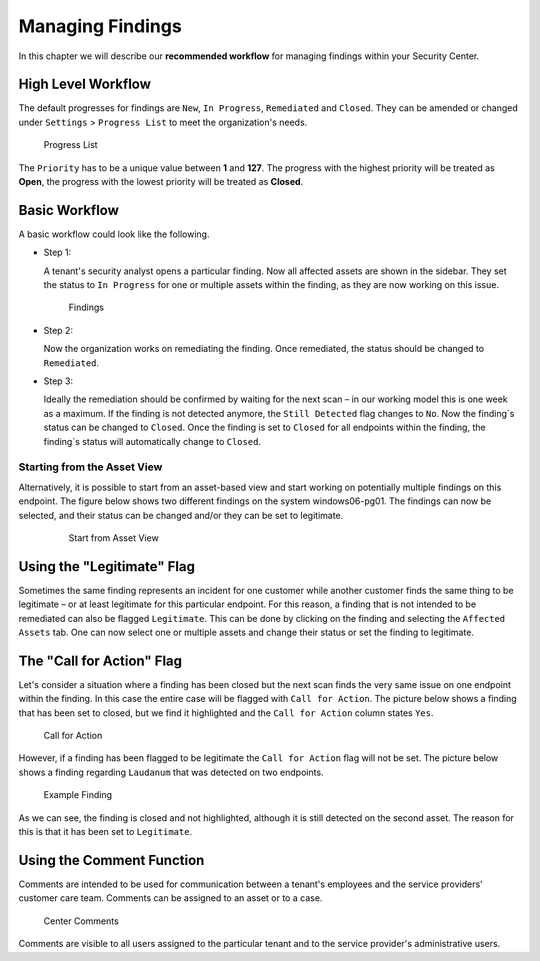 .. index:: Managing Findings

Managing Findings
=================

In this chapter we will describe our **recommended workflow**
for managing findings within your Security Center.

High Level Workflow
^^^^^^^^^^^^^^^^^^^

The default progresses for findings are ``New``, ``In Progress``,
``Remediated`` and ``Closed``. They can be amended or changed
under ``Settings`` > ``Progress List`` to meet the organization's needs.

.. figure:: ../images/model_sc-progress-list.png
   :alt: Progress List

   Progress List

The ``Priority`` has to be a unique value between **1** and **127**.
The progress with the highest priority will be treated as **Open**,
the progress with the lowest priority will be treated as **Closed**.

Basic Workflow
^^^^^^^^^^^^^^

A basic workflow could look like the following.

- Step 1:
  
  A tenant's security analyst opens a particular finding. Now all
  affected assets are shown in the sidebar. They set the status to
  ``In Progress`` for one or multiple assets within the finding,
  as they are now working on this issue.

  .. figure:: ../images/model_sc-findings.png
   :alt: Findings

   Findings

- Step 2:

  Now the organization works on remediating the finding. Once remediated,
  the status should be changed to ``Remediated``.

- Step 3:

  Ideally the remediation should be confirmed by waiting for the next scan –
  in our working model this is one week as a maximum. If the finding is not
  detected anymore, the ``Still Detected`` flag changes to ``No``. Now the
  finding`s status can be changed to ``Closed``. Once the finding is set to
  ``Closed`` for all endpoints within the finding, the finding`s status will
  automatically change to ``Closed``.

Starting from the Asset View
~~~~~~~~~~~~~~~~~~~~~~~~~~~~

Alternatively, it is possible to start from an asset-based view and start
working on potentially multiple findings on this endpoint. The figure
below shows two different findings on the system windows06-pg01. The findings
can now be selected, and their status can be changed and/or they can be set
to legitimate.

  .. figure:: ../images/model_sc-start-from-asset-view.png
   :alt: Start from Asset View

   Start from Asset View

Using the "Legitimate" Flag
^^^^^^^^^^^^^^^^^^^^^^^^^^^

Sometimes the same finding represents an incident for one customer while
another customer finds the same thing to be legitimate – or at least
legitimate for this particular endpoint. For this reason, a finding that
is not intended to be remediated can also be flagged ``Legitimate``. This
can be done by clicking on the finding and selecting the ``Affected Assets``
tab. One can now select one or multiple assets and change their status or
set the finding to legitimate. 

The "Call for Action" Flag
^^^^^^^^^^^^^^^^^^^^^^^^^^

Let's consider a situation where a finding has been closed but the next
scan finds the very same issue on one endpoint within the finding. In
this case the entire case will be flagged with ``Call for Action``. The
picture below shows a finding that has been set to closed, but we find
it highlighted and the ``Call for Action`` column states ``Yes``.

.. figure:: ../images/model_sc-call-for-action.png
   :alt: Call for Action

   Call for Action

However, if a finding has been flagged to be legitimate the ``Call for Action``
flag will not be set. The picture below shows a finding regarding ``Laudanum``
that was detected on two endpoints.

.. figure:: ../images/model_sc-example-finding.png
   :alt: Example Finding

   Example Finding

As we can see, the finding is closed and not highlighted, although it is
still detected on the second asset. The reason for this is that it has
been set to ``Legitimate``.

Using the Comment Function
^^^^^^^^^^^^^^^^^^^^^^^^^^

Comments are intended to be used for communication between a tenant's
employees and the service providers' customer care team. Comments can
be assigned to an asset or to a case.

.. figure:: ../images/model_sc-comments.png
   :alt: Comments

   Center Comments

Comments are visible to all users assigned to the particular tenant
and to the service provider's administrative users. 